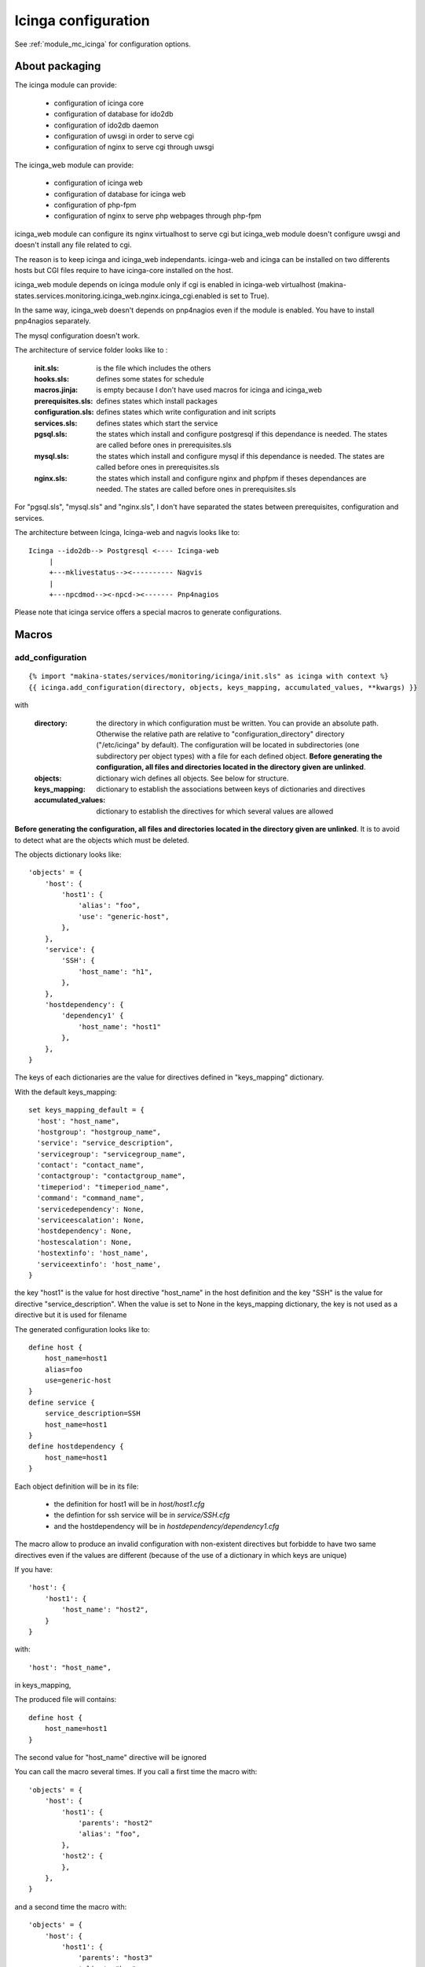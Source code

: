 Icinga configuration
====================

See :ref:`module_mc_icinga` for configuration options.

About packaging
---------------

The icinga module can provide:

  - configuration of icinga core
  - configuration of database for ido2db
  - configuration of ido2db daemon
  - configuration of uwsgi in order to serve cgi
  - configuration of nginx to serve cgi through uwsgi


The icinga_web module can provide:

  - configuration of icinga web
  - configuration of database for icinga web
  - configuration of php-fpm
  - configuration of nginx to serve php webpages through php-fpm

icinga_web module can configure its nginx virtualhost to serve cgi but icinga_web module doesn't configure uwsgi and doesn't install any file related to cgi.

The reason is to keep icinga and icinga_web independants.
icinga-web and icinga can be installed on two differents hosts but CGI files require to have icinga-core installed on the host.

icinga_web module depends on icinga module only if cgi is enabled in icinga-web virtualhost (makina-states.services.monitoring.icinga_web.nginx.icinga_cgi.enabled is set to True).

In the same way, icinga_web doesn't depends on pnp4nagios even if the module is enabled.
You have to install pnp4nagios separately.

The mysql configuration doesn't work.


The architecture of service folder looks like to :

    :init.sls: is the file which includes the others
    :hooks.sls: defines some states for schedule
    :macros.jinja: is empty because I don't have used macros for icinga and icinga_web
    :prerequisites.sls: defines states which install packages
    :configuration.sls: defines states which write configuration and init scripts
    :services.sls: defines states which start the service
    :pgsql.sls: the states which install and configure postgresql if this dependance is needed. The states are called before ones in prerequisites.sls
    :mysql.sls: the states which install and configure mysql if this dependance is needed. The states are called before ones in prerequisites.sls
    :nginx.sls: the states which install and configure nginx and phpfpm if theses dependances are needed. The states are called before ones in prerequisites.sls

For "pgsql.sls", "mysql.sls" and "nginx.sls", I don't have separated the states between prerequisites, configuration and services.


The architecture between Icinga, Icinga-web and nagvis looks like to:

::

	Icinga --ido2db--> Postgresql <---- Icinga-web
	     |
	     +---mklivestatus--><---------- Nagvis
             |
             +---npcdmod--><-npcd-><------- Pnp4nagios


Please note that icinga service offers a special macros to generate configurations.

Macros
------

add_configuration
+++++++++++++++++

::

    {% import "makina-states/services/monitoring/icinga/init.sls" as icinga with context %}
    {{ icinga.add_configuration(directory, objects, keys_mapping, accumulated_values, **kwargs) }}

with

    :directory: the directory in which configuration must be written. You can provide an absolute path. Otherwise the relative path are relative to "configuration_directory" directory ("/etc/icinga" by default). The configuration will be located in subdirectories (one subdirectory per object types) with a file for each defined object. **Before generating the configuration, all files and directories located in the directory given are unlinked**.
    :objects: dictionary wich defines all objects. See below for structure.
    :keys_mapping: dictionary to establish the associations between keys of dictionaries and directives
    :accumulated_values: dictionary to establish the directives for which several values are allowed

**Before generating the configuration, all files and directories located in the directory given are unlinked**. It is to avoid to detect
what are the objects which must be deleted.


The objects dictionary looks like:

::

    'objects' = {
        'host': {
            'host1': {
                'alias': "foo",
                'use': "generic-host",
            },
        },
        'service': {
            'SSH': {
                'host_name': "h1",
            },
        },
        'hostdependency': {
            'dependency1' {
                'host_name': "host1"
            },
        },
    }


The keys of each dictionaries are the value for directives defined in "keys_mapping" dictionary.

With the default keys_mapping::

    set keys_mapping_default = {
      'host': "host_name",
      'hostgroup': "hostgroup_name",
      'service': "service_description",
      'servicegroup': "servicegroup_name",
      'contact': "contact_name",
      'contactgroup': "contactgroup_name",
      'timeperiod': "timeperiod_name",
      'command': "command_name",
      'servicedependency': None,
      'serviceescalation': None,
      'hostdependency': None,
      'hostescalation': None,
      'hostextinfo': 'host_name',
      'serviceextinfo': 'host_name',
    }

the key "host1" is the value for host directive "host_name" in the host definition
and the key "SSH" is the value for directive "service_description".
When the value is set to None in the keys_mapping dictionary, the key is not used as a directive
but it is used for filename

The generated configuration looks like to::

    define host {
        host_name=host1
        alias=foo
        use=generic-host
    }
    define service {
        service_description=SSH
        host_name=host1
    }
    define hostdependency {
        host_name=host1
    }

Each object definition will be in its file:

  - the definition for host1 will be in `host/host1.cfg`
  - the defintion for ssh service will be in `service/SSH.cfg`
  - and the hostdependency will be in `hostdependency/dependency1.cfg`


The macro allow to produce an invalid configuration with non-existent directives but forbidde to have two same directives even if the values are different
(because of the use of a dictionary in which keys are unique)

If you have::

    'host': {
        'host1': {
            'host_name': "host2",
        }
    }

with::

    'host': "host_name",

in keys_mapping,

The produced file will contains::

    define host {
        host_name=host1
    }

The second value for "host_name" directive will be ignored

You can call the macro several times. If you call a first time the macro with::

    'objects' = {
        'host': {
            'host1': {
                'parents': "host2"
                'alias': "foo",
            },
            'host2': {
            },
        },
    }


and a second time the macro with::

    'objects' = {
        'host': {
            'host1': {
                'parents': "host3"
                'alias': "bar",
                'use': "generic-host"
            },
        },
    }

the generated configuration will contain (if you use the default keys_mapping and accumulated_values)::

    define host {
        host_name=host1
        alias=foo
        parents=host1,host3
        use=generic-host
    }
    define host {
        host_name=host2
    }


The "parents" directive contains the two parents because "parents" is an accumulated value
but alias which is not one will contain only the first value given. The second value will be ignored.
(the first will be not necessary the value given in the first call because of the states orchestration in salt.
It will be the first value for which the accumulator is called)

The value for "use" is set because it was not given the first time.


Limits
++++++

The salt-stack states are naming with a hash of the object dictionary. If you call the macro several times with exactly the same
objects dictionary, errors will happen.

Currently, the macro doesn't edit the icinga.cfg file in order to add the directory in the list of "cfg_dir"
You should think to make a coherent configuration.


